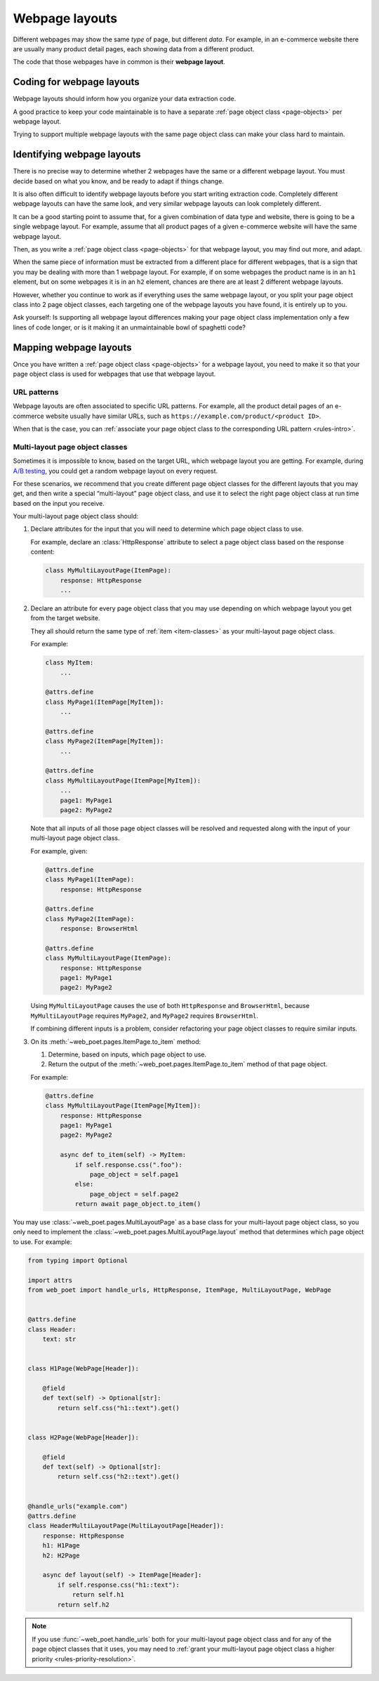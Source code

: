 .. _layouts:

===============
Webpage layouts
===============

Different webpages may show the same *type* of page, but different *data*. For
example, in an e-commerce website there are usually many product detail pages,
each showing data from a different product.

The code that those webpages have in common is their **webpage layout**.

Coding for webpage layouts
==========================

Webpage layouts should inform how you organize your data extraction code.

A good practice to keep your code maintainable is to have a separate :ref:`page
object class <page-objects>` per webpage layout.

Trying to support multiple webpage layouts with the same page object class can
make your class hard to maintain.


Identifying webpage layouts
===========================

There is no precise way to determine whether 2 webpages have the same or a
different webpage layout. You must decide based on what you know, and be ready
to adapt if things change.

It is also often difficult to identify webpage layouts before you start writing
extraction code. Completely different webpage layouts can have the same look,
and very similar webpage layouts can look completely different.

It can be a good starting point to assume that, for a given combination of
data type and website, there is going to be a single webpage layout. For
example, assume that all product pages of a given e-commerce website will have
the same webpage layout.

Then, as you write a :ref:`page object class <page-objects>` for that webpage
layout, you may find out more, and adapt.

When the same piece of information must be extracted from a different place for
different webpages, that is a sign that you may be dealing with more than 1
webpage layout. For example, if on some webpages the product name is in an
``h1`` element, but on some webpages it is in an ``h2`` element, chances are
there are at least 2 different webpage layouts.

However, whether you continue to work as if everything uses the same webpage
layout, or you split your page object class into 2 page object classes, each
targeting one of the webpage layouts you have found, it is entirely up to you.

Ask yourself: Is supporting all webpage layout differences making your page
object class implementation only a few lines of code longer, or is it making it
an unmaintainable bowl of spaghetti code?


Mapping webpage layouts
=======================

Once you have written a :ref:`page object class <page-objects>` for a webpage
layout, you need to make it so that your page object class is used for webpages
that use that webpage layout.

URL patterns
------------

Webpage layouts are often associated to specific URL patterns. For example, all
the product detail pages of an e-commerce website usually have similar URLs,
such as ``https://example.com/product/<product ID>``.

When that is the case, you can :ref:`associate your page object class to the
corresponding URL pattern <rules-intro>`.


.. _multi-layout:

Multi-layout page object classes
--------------------------------

Sometimes it is impossible to know, based on the target URL, which webpage
layout you are getting. For example, during `A/B testing`_, you could get a
random webpage layout on every request.

.. _A/B testing: https://en.wikipedia.org/wiki/A/B_testing

For these scenarios, we recommend that you create different page object classes
for the different layouts that you may get, and then write a special
“multi-layout” page object class, and use it to select the right page object
class at run time based on the input you receive.

Your multi-layout page object class should:

#.  Declare attributes for the input that you will need to determine which page
    object class to use.

    For example, declare an :class:`HttpResponse` attribute to select a page
    object class based on the response content:

    .. code-block:: python

       class MyMultiLayoutPage(ItemPage):
           response: HttpResponse
           ...

#.  Declare an attribute for every page object class that you may use depending
    on which webpage layout you get from the target website.

    They all should return the same type of :ref:`item <item-classes>` as your
    multi-layout page object class.

    For example:

    .. code-block:: python

       class MyItem:
           ...

       @attrs.define
       class MyPage1(ItemPage[MyItem]):
           ...

       @attrs.define
       class MyPage2(ItemPage[MyItem]):
           ...

       @attrs.define
       class MyMultiLayoutPage(ItemPage[MyItem]):
           ...
           page1: MyPage1
           page2: MyPage2

    Note that all inputs of all those page object classes will be resolved and
    requested along with the input of your multi-layout page object class.

    For example, given:

    .. code-block:: python

       @attrs.define
       class MyPage1(ItemPage):
           response: HttpResponse

       @attrs.define
       class MyPage2(ItemPage):
           response: BrowserHtml

       @attrs.define
       class MyMultiLayoutPage(ItemPage):
           response: HttpResponse
           page1: MyPage1
           page2: MyPage2

    Using ``MyMultiLayoutPage`` causes the use of both ``HttpResponse`` and
    ``BrowserHtml``, because ``MyMultiLayoutPage`` requires ``MyPage2``, and
    ``MyPage2`` requires ``BrowserHtml``.

    If combining different inputs is a problem, consider refactoring your page
    object classes to require similar inputs.

#.  On its :meth:`~web_poet.pages.ItemPage.to_item` method:

    #.  Determine, based on inputs, which page object to use.

    #.  Return the output of the :meth:`~web_poet.pages.ItemPage.to_item`
        method of that page object.

    For example:

    .. code-block:: python

       @attrs.define
       class MyMultiLayoutPage(ItemPage[MyItem]):
           response: HttpResponse
           page1: MyPage1
           page2: MyPage2

           async def to_item(self) -> MyItem:
               if self.response.css(".foo"):
                   page_object = self.page1
               else:
                   page_object = self.page2
               return await page_object.to_item()

You may use :class:`~web_poet.pages.MultiLayoutPage` as a base class for your
multi-layout page object class, so you only need to implement the
:class:`~web_poet.pages.MultiLayoutPage.layout` method that determines which
page object to use. For example:

.. code-block:: python

   from typing import Optional

   import attrs
   from web_poet import handle_urls, HttpResponse, ItemPage, MultiLayoutPage, WebPage


   @attrs.define
   class Header:
       text: str


   class H1Page(WebPage[Header]):

       @field
       def text(self) -> Optional[str]:
           return self.css("h1::text").get()


   class H2Page(WebPage[Header]):

       @field
       def text(self) -> Optional[str]:
           return self.css("h2::text").get()


   @handle_urls("example.com")
   @attrs.define
   class HeaderMultiLayoutPage(MultiLayoutPage[Header]):
       response: HttpResponse
       h1: H1Page
       h2: H2Page

       async def layout(self) -> ItemPage[Header]:
           if self.response.css("h1::text"):
               return self.h1
           return self.h2

.. note:: If you use :func:`~web_poet.handle_urls` both for your multi-layout
          page object class and for any of the page object classes that it
          uses, you may need to :ref:`grant your multi-layout page object class
          a higher priority <rules-priority-resolution>`.

